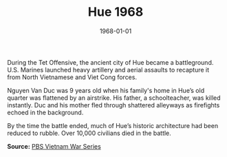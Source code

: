 #+TITLE: Hue 1968
#+DATE: 1968-01-01
#+HUGO_BASE_DIR: ../../
#+HUGO_SECTION: essays
#+HUGO_TAGS: Civilians
#+HUGO_CATEGORIES: Vietnam War
#+EXPORT_FILE_NAME: 09-21-Hue-1968.org
#+LOCATION: Vietnam
#+YEAR: 1968


During the Tet Offensive, the ancient city of Hue became a battleground. U.S. Marines launched heavy artillery and aerial assaults to recapture it from North Vietnamese and Viet Cong forces.

Nguyen Van Duc was 9 years old when his family's home in Hue’s old quarter was flattened by an airstrike. His father, a schoolteacher, was killed instantly. Duc and his mother fled through shattered alleyways as firefights echoed in the background.

By the time the battle ended, much of Hue’s historic architecture had been reduced to rubble. Over 10,000 civilians died in the battle.

**Source:** [[https://www.pbs.org/vietnamwar][PBS Vietnam War Series]]
